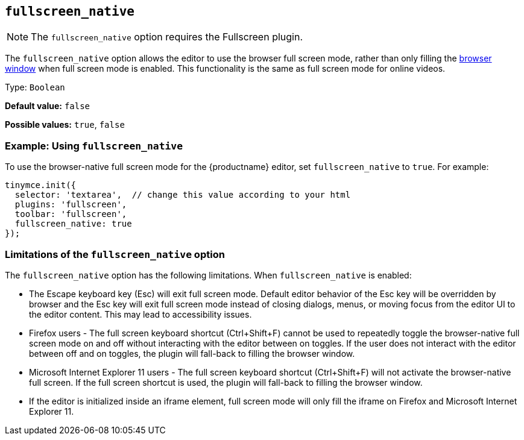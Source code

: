 [[fullscreen_native]]
== `+fullscreen_native+`

ifeval::["{plugincode}" != "fullscreen"]
NOTE: The `+fullscreen_native+` option requires the Fullscreen plugin.
endif::[]

The `+fullscreen_native+` option allows the editor to use the browser full screen mode, rather than only filling the https://developer.mozilla.org/en-US/docs/Web/CSS/Viewport_concepts#What_is_a_viewport[browser window] when full screen mode is enabled. This functionality is the same as full screen mode for online videos.

Type: `+Boolean+`

*Default value:* `+false+`

*Possible values:* `+true+`, `+false+`

=== Example: Using `+fullscreen_native+`

To use the browser-native full screen mode for the {productname} editor, set `+fullscreen_native+` to `+true+`. For example:

[source,js]
----
tinymce.init({
  selector: 'textarea',  // change this value according to your html
  plugins: 'fullscreen',
  toolbar: 'fullscreen',
  fullscreen_native: true
});
----

=== Limitations of the `+fullscreen_native+` option

The `+fullscreen_native+` option has the following limitations. When `+fullscreen_native+` is enabled:

* The Escape keyboard key (Esc) will exit full screen mode. Default editor behavior of the Esc key will be overridden by browser and the Esc key will exit full screen mode instead of closing dialogs, menus, or moving focus from the editor UI to the editor content. This may lead to accessibility issues.
* Firefox users - The full screen keyboard shortcut (Ctrl+Shift+F) cannot be used to repeatedly toggle the browser-native full screen mode on and off without interacting with the editor between on toggles. If the user does not interact with the editor between off and on toggles, the plugin will fall-back to filling the browser window.
* Microsoft Internet Explorer 11 users - The full screen keyboard shortcut (Ctrl+Shift+F) will not activate the browser-native full screen. If the full screen shortcut is used, the plugin will fall-back to filling the browser window.
* If the editor is initialized inside an iframe element, full screen mode will only fill the iframe on Firefox and Microsoft Internet Explorer 11.
